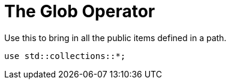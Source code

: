 = The Glob Operator

Use this to bring in all the public items defined in a path.

[source,rust]
----
use std::collections::*;
----
